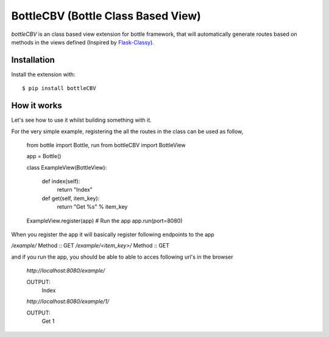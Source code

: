 BottleCBV (Bottle Class Based View)
=============

.. module:: bottleCBV

`bottleCBV` is an class based view extension for bottle framework, that will automatically generate 
routes based on methods in the views defined (Inspired by `Flask-Classy <http://github.com/apiguy/flask-classy>`_).

Installation
------------

Install the extension with::

    $ pip install bottleCBV

How it works
------------

Let's see how to use it whilst building something with it. 

For the very simple example, registering the all the routes in the class can be used as follow,

    from bottle import Bottle, run
    from bottleCBV import BottleView
    
    app = Bottle()
    
    class ExampleView(BottleView):

        def index(self):
            return "Index"
    
        def get(self, item_key):
            return "Get %s" % item_key

    ExampleView.register(app)
    # Run the app
    app.run(port=8080)
    

When you register the app it will basically register following endpoints to the app

`/example/` Method :: GET
`/example/<item_key>/` Method :: GET

and if you run the app, you should be able to able to acces following url's in the browser

    `http://localhost:8080/example/`
    
    OUTPUT: 
        Index
    
    `http://localhost:8080/example/1/`
    
    OUTPUT:
        Get 1



    
